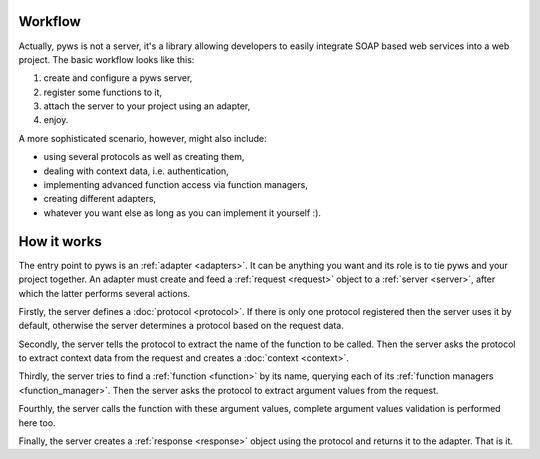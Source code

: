 Workflow
========

Actually, pyws is not a server, it's a library allowing developers to easily
integrate SOAP based web services into a web project. The basic workflow looks
like this:

#. create and configure a pyws server,
#. register some functions to it,
#. attach the server to your project using an adapter,
#. enjoy.

A more sophisticated scenario, however, might also include:

* using several protocols as well as creating them,
* dealing with context data, i.e. authentication,
* implementing advanced function access via function managers,
* creating different adapters,
* whatever you want else as long as you can implement it yourself :).


How it works
============

The entry point to pyws is an :ref:`adapter <adapters>`. It can be anything you
want and its role is to tie pyws and your project together. An adapter must
create and feed a :ref:`request <request>` object to a :ref:`server <server>`,
after which the latter performs several actions.

Firstly, the server defines a :doc:`protocol <protocol>`. If there is only one
protocol registered then the server uses it by default, otherwise the server
determines a protocol based on the request data.

Secondly, the server tells the protocol to extract the name of the function to
be called. Then the server asks the protocol to extract context data from the
request and creates a :doc:`context <context>`.

Thirdly, the server tries to find a :ref:`function <function>` by its name,
querying each of its :ref:`function managers <function_manager>`. Then the
server asks the protocol to extract argument values from the request.

Fourthly, the server calls the function with these argument values, complete
argument values validation is performed here too.

Finally, the server creates a :ref:`response <response>` object using the
protocol and returns it to the adapter. That is it.
